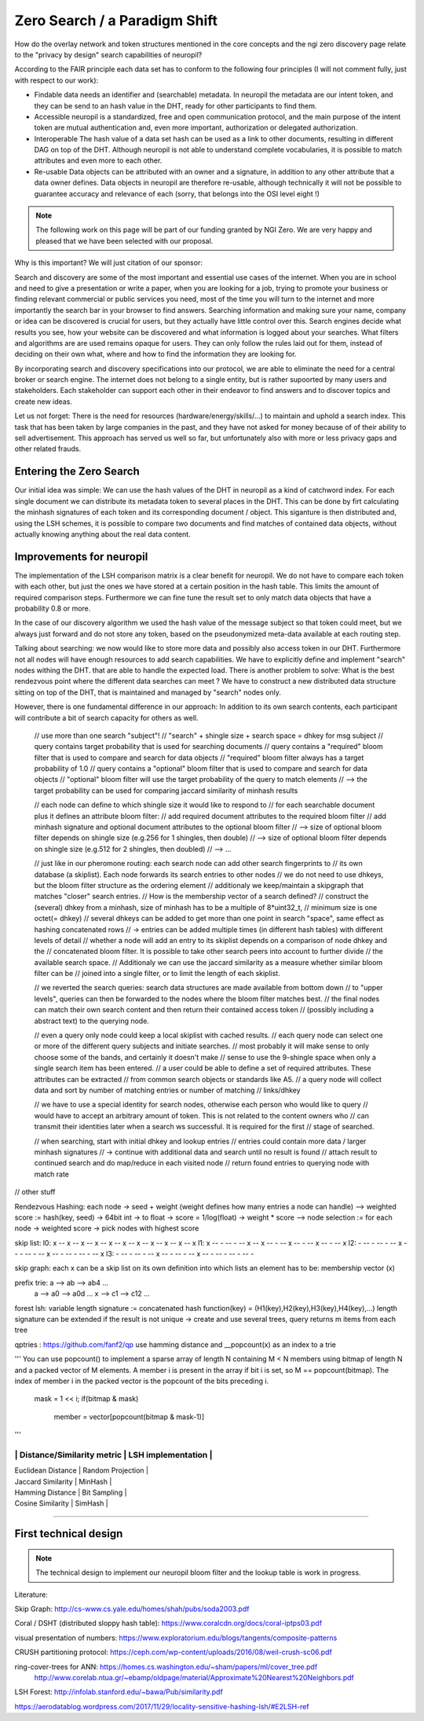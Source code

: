 ..
  SPDX-FileCopyrightText: 2016-2021 by pi-lar GmbH
..
  SPDX-License-Identifier: OSL-3.0

Zero Search / a Paradigm Shift
==============================

How do the overlay network and token structures mentioned in the core concepts and the ngi zero 
discovery page relate to the "privacy by design" search capabilities of neuropil?

According to the FAIR principle each data set has to conform to the following four principles 
(I will not comment fully, just with respect to our work):

- Findable
  data needs an identifier and (searchable) metadata. In neuropil the metadata are 
  our intent token, and they can be send to an hash value in the DHT, ready for other
  participants to find them.

- Accessible
  neuropil is a standardized, free and open communication protocol, and the main 
  purpose of the intent token are mutual authentication and, even more important, 
  authorization or delegated authorization. 

- Interoperable
  The hash value of a data set hash can be used as a link to other documents, resulting
  in different DAG on top of the DHT. Although neuropil is not able to understand 
  complete vocabularies, it is possible to match attributes and even more to each other. 

- Re-usable
  Data objects can be attributed with an owner and a signature, in addition to any other 
  attribute that a data owner defines. Data objects in neuropil are therefore re-usable, 
  although technically it will not be possible to guarantee accuracy and relevance of each 
  (sorry, that belongs into the OSI level eight !)


.. NOTE::
   The following work on this page will be part of our funding granted by NGI Zero.
   We are very happy and pleased that we have been selected with our proposal.

.. image:: _static/ngizero.png
   :align: left
   :alt: NGI Zero discovery
   :target: https://www.ngi.eu/about/ngi-zero/


Why is this important? We will just citation of our sponsor:

Search and discovery are some of the most important and essential use cases of the internet. 
When you are in school and need to give a presentation or write a paper, when you are looking 
for a job, trying to promote your business or finding relevant commercial or public services 
you need, most of the time you will turn to the internet and more importantly the search bar 
in your browser to find answers. Searching information and making sure your name, company or 
idea can be discovered is crucial for users, but they actually have little control over this. 
Search engines decide what results you see, how your website can be discovered and what information 
is logged about your searches. What filters and algorithms are are used remains opaque for users. 
They can only follow the rules laid out for them, instead of deciding on their own what, where 
and how to find the information they are looking for.

By incorporating search and discovery specifications into our protocol, we are able to eliminate 
the need for a central broker or search engine. The internet does not belong to a single entity, 
but is rather supoorted by many users and stakeholders. Each stakeholder can support each other 
in their endeavor to find answers and to discover topics and create new ideas.

Let us not forget: There is the need for resources (hardware/energy/skills/...) to maintain and 
uphold a search index. This task that has been taken by large companies in the past, and they have
not asked for money because of of their ability to sell advertisement. This approach has served us
well so far, but unfortunately also with more or less privacy gaps and other related frauds.


Entering the Zero Search
************************

Our initial idea was simple: We can use the hash values of the DHT in neuropil as a kind of
catchword index. For each single document we can distribute its metadata token to several
places in the DHT. This can be done by firt calculating the minhash signatures of each token
and its corresponding document / object. This siganture is then distributed and, using the LSH
schemes, it is possible to compare two documents and find matches of contained data objects, 
without actually knowing anything about the real data content.


Improvements for neuropil
*************************

The implementation of the LSH comparison matrix is a clear benefit for neuropil. 
We do not have to compare each token with each other, but just the ones we have 
stored at a certain position in the hash table. This limits the amount of required 
comparison steps. Furthermore we can fine tune the result set to only match data 
objects that have a probability 0.8 or more. 

In the case of our discovery algorithm we used the hash value of the message subject
so that token could meet, but we always just forward and do not store any token, based 
on the pseudonymized meta-data available at each routing step.

Talking about searching: we now would like to store more data and possibly also access 
token in our DHT. Furthermore not all nodes will have enough resources to add search 
capabilities. We have to explicitly define and implement "search" nodes withing the DHT.
that are able to handle the expected load. There is another problem to solve: What is 
the best rendezvous point where the different data searches can meet ? We have to construct 
a new distributed data structure sitting on top of the DHT, that is maintained and managed 
by "search" nodes only.

However, there is one fundamental difference in our approach: In addition to its own search 
contents, each participant will contribute a bit of search capacity for others as well.

    // use more than one search "subject"!
    // "search" + shingle size + search space = dhkey for msg subject
    // query contains target probability that is used for searching documents
    // query contains a "required" bloom filter that is used to compare and search for data objects
    // "required" bloom filter always has a target probability of 1.0
    // query contains a "optional" bloom filter that is used to compare and search for data objects
    // "optional" bloom filter will use the target probability of the query to match elements
    // --> the target probability can be used for comparing jaccard similarity of minhash results

    // each node can define to which shingle size it would like to respond to
    // for each searchable document plus it defines an attribute bloom filter:
    // add required document attributes to the required bloom filter
    // add minhash signature and optional document attributes to the optional bloom filter
    // --> size of optional bloom filter depends on shingle size (e.g.256 for 1 shingles, then double)
    // --> size of optional bloom filter depends on shingle size (e.g.512 for 2 shingles, then doubled)
    // --> ...
    
    // just like in our pheromone routing: each search node can add other search fingerprints to
    // its own database (a skiplist). Each node forwards its search entries to other nodes
    // we do not need to use dhkeys, but the bloom filter structure as the ordering element
    // additionaly we keep/maintain a skipgraph that matches "closer" search entries.
    // How is the membership vector of a search defined? 
    // construct the (several) dhkey from a minhash, size of minhash has to be a multiple of 8*uint32_t,
    // minimum size is one octet(= dhkey)
    // several dhkeys can be added to get more than one point in search "space", same effect as hashing concatenated rows
    // -> entries can be added multiple times (in different hash tables) with different levels of detail
    // whether a node will add an entry to its skiplist depends on a comparison of node dhkey and the 
    // concatenated bloom filter. It is possible to take other search peers into account to further divide
    // the available search space.
    // Additionaly we can use the jaccard similarity as a measure whether similar bloom filter can be 
    // joined into a single filter, or to limit the length of each skiplist.

    // we reverted the search queries: search data structures are made available from bottom down 
    // to "upper levels", queries can then be forwarded to the nodes where the bloom filter matches best.
    // the final nodes can match their own search content and then return their contained access token 
    // (possibly including a abstract text) to the querying node.

    // even a query only node could keep a local skiplist with cached results.
    // each query node can select one or more of the different query subjects and initiate searches.
    // most probably it will make sense to only choose some of the bands, and certainly it doesn't make
    // sense to use the 9-shingle space when only a single search item has been entered.
    // a user could be able to define a set of required attributes. These attributes can be extracted
    // from common search objects or standards like A5.
    // a query node will collect data and sort by number of matching entries or number of matching 
    // links/dhkey

    // we have to use a special identity for search nodes, otherwise each person who would like to query
    // would have to accept an arbitrary amount of token. This is not related to the content owners who
    // can transmit their identities later when a search ws successful. It is required for the first 
    // stage of searched. 

    // when searching, start with initial dhkey and lookup entries
    // entries could contain more data / larger minhash signatures 
    // -> continue with additional data and search until no result is found
    // attach result to continued search and do map/reduce in each visited node
    // return found entries to querying node with match rate





// other stuff

Rendezvous Hashing:
each node -> seed + weight (weight defines how many entries a node can handle)
--> weighted score := hash(key, seed) -> 64bit int -> to float -> score = 1/log(float) -> weight * score
--> node selection := for each node -> weighted score -> pick nodes with highest score


skip list:
l0:    x -- x -- x -- x -- x -- x -- x -- x -- x -- x -- x 
l1:    x -- - -- - -- x -- x -- - -- x -- - -- x -- - -- x
l2:    - -- - -- - -- x -- - -- - -- x -- - -- - -- - -- x
l3:    - -- - -- - -- x -- - -- - -- x -- - -- - -- - -- -


skip graph:
each x can be a skip list on its own
definition into which lists an element has to be: membership vector (x)

prefix trie:  a --> ab --> ab4 ...
              a --> a0 --> a0d ...
              x --> c1 --> c12 ...


forest lsh:
variable length signature := concatenated hash function(key) = (H1(key),H2(key),H3(key),H4(key),...)
length signature can be extended if the result is not unique
-> create and use several trees, query returns m items from each tree


qptries : https://github.com/fanf2/qp
use hamming distance and __popcount(x) as an index to a trie

'''
You can use popcount() to implement a sparse array of length N containing M < N members 
using bitmap of length N and a packed vector of M elements. A member i is present in the 
array if bit i is set, so M == popcount(bitmap). The index of member i in the packed vector 
is the popcount of the bits preceding i.
    mask = 1 << i;
    if(bitmap & mask)
        member = vector[popcount(bitmap & mask-1)]
'''

---------------------------------------------------
| Distance/Similarity metric | LSH implementation |
---------------------------------------------------
| Euclidean Distance         | Random Projection  |
| Jaccard Similarity         | MinHash            |
| Hamming Distance           | Bit Sampling       |
| Cosine Similarity          | SimHash            |
---------------------------------------------------


First technical design
**********************

.. NOTE::
   The technical design to implement our neuropil bloom filter and the lookup table is work 
   in progress.



Literature:

Skip Graph: http://cs-www.cs.yale.edu/homes/shah/pubs/soda2003.pdf

Coral / DSHT (distributed sloppy hash table): https://www.coralcdn.org/docs/coral-iptps03.pdf

visual presentation of numbers: https://www.exploratorium.edu/blogs/tangents/composite-patterns

CRUSH partitioning protocol: https://ceph.com/wp-content/uploads/2016/08/weil-crush-sc06.pdf

ring-cover-trees for ANN: https://homes.cs.washington.edu/~sham/papers/ml/cover_tree.pdf
                          http://www.corelab.ntua.gr/~ebamp/oldpage/material/Approximate%20Nearest%20Neighbors.pdf

LSH Forest: http://infolab.stanford.edu/~bawa/Pub/similarity.pdf


https://aerodatablog.wordpress.com/2017/11/29/locality-sensitive-hashing-lsh/#E2LSH-ref


